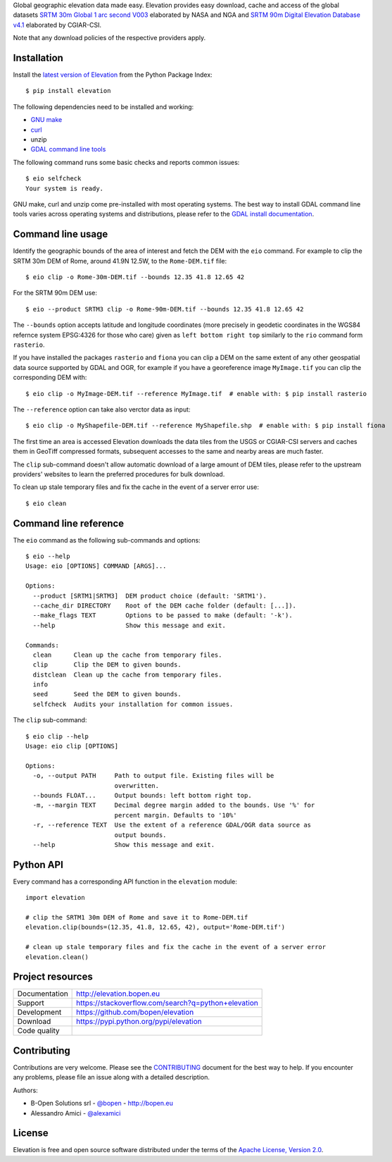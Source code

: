 Global geographic elevation data made easy.
Elevation provides easy download, cache and access of the global datasets
`SRTM 30m Global 1 arc second V003 <https://lpdaac.usgs.gov/dataset_discovery/measures/measures_products_table/SRTMGL1_v003>`_
elaborated by NASA and NGA
and
`SRTM 90m Digital Elevation Database v4.1 <http://www.cgiar-csi.org/data/srtm-90m-digital-elevation-database-v4-1>`_
elaborated by CGIAR-CSI.

Note that any download policies of the respective providers apply.


Installation
------------

Install the `latest version of Elevation <https://pypi.python.org/pypi/elevation>`_
from the Python Package Index::

    $ pip install elevation

The following dependencies need to be installed and working:

- `GNU make <https://www.gnu.org/software/make/>`_
- `curl <https://curl.haxx.se/>`_
- unzip
- `GDAL command line tools <http://www.gdal.org/>`_

The following command runs some basic checks and reports common issues::

    $ eio selfcheck
    Your system is ready.

GNU make, curl and unzip come pre-installed with most operating systems.
The best way to install GDAL command line tools varies across operating systems
and distributions, please refer to the
`GDAL install documentation <https://trac.osgeo.org/gdal/wiki/DownloadingGdalBinaries>`_.


Command line usage
------------------

Identify the geographic bounds of the area of interest and fetch the DEM with the ``eio`` command.
For example to clip the SRTM 30m DEM of Rome, around 41.9N 12.5W, to the ``Rome-DEM.tif`` file::

    $ eio clip -o Rome-30m-DEM.tif --bounds 12.35 41.8 12.65 42

For the SRTM 90m DEM use::

    $ eio --product SRTM3 clip -o Rome-90m-DEM.tif --bounds 12.35 41.8 12.65 42

The ``--bounds`` option accepts latitude and longitude coordinates
(more precisely in geodetic coordinates in the WGS84 refernce system EPSG:4326 for those who care)
given as ``left bottom right top`` similarly to the ``rio`` command form ``rasterio``.

If you have installed the packages ``rasterio`` and ``fiona``
you can clip a DEM on the same extent of any other geospatial data source supported by GDAL and OGR,
for example if you have a georeference image ``MyImage.tif`` you can clip the corresponding DEM with::

    $ eio clip -o MyImage-DEM.tif --reference MyImage.tif  # enable with: $ pip install rasterio

The ``--reference`` option can take also verctor data as input::

    $ eio clip -o MyShapefile-DEM.tif --reference MyShapefile.shp  # enable with: $ pip install fiona

The first time an area is accessed Elevation downloads the data tiles from the USGS or CGIAR-CSI servers and
caches them in GeoTiff compressed formats,
subsequent accesses to the same and nearby areas are much faster.

The ``clip`` sub-command doesn't allow automatic download of a large amount of DEM tiles,
please refer to the upstream providers' websites to learn the preferred procedures for bulk download.

To clean up stale temporary files and fix the cache in the event of a server error use::

    $ eio clean

Command line reference
----------------------

The ``eio`` command as the following sub-commands and options::

    $ eio --help
    Usage: eio [OPTIONS] COMMAND [ARGS]...

    Options:
      --product [SRTM1|SRTM3]  DEM product choice (default: 'SRTM1').
      --cache_dir DIRECTORY    Root of the DEM cache folder (default: [...]).
      --make_flags TEXT        Options to be passed to make (default: '-k').
      --help                   Show this message and exit.

    Commands:
      clean      Clean up the cache from temporary files.
      clip       Clip the DEM to given bounds.
      distclean  Clean up the cache from temporary files.
      info
      seed       Seed the DEM to given bounds.
      selfcheck  Audits your installation for common issues.

The ``clip`` sub-command::

    $ eio clip --help
    Usage: eio clip [OPTIONS]

    Options:
      -o, --output PATH     Path to output file. Existing files will be
                            overwritten.
      --bounds FLOAT...     Output bounds: left bottom right top.
      -m, --margin TEXT     Decimal degree margin added to the bounds. Use '%' for
                            percent margin. Defaults to '10%'
      -r, --reference TEXT  Use the extent of a reference GDAL/OGR data source as
                            output bounds.
      --help                Show this message and exit.


Python API
----------

Every command has a corresponding API function in the ``elevation`` module::

    import elevation

    # clip the SRTM1 30m DEM of Rome and save it to Rome-DEM.tif
    elevation.clip(bounds=(12.35, 41.8, 12.65, 42), output='Rome-DEM.tif')

    # clean up stale temporary files and fix the cache in the event of a server error
    elevation.clean()


Project resources
-----------------

============= =========================================================
Documentation http://elevation.bopen.eu
Support       https://stackoverflow.com/search?q=python+elevation
Development   https://github.com/bopen/elevation
Download      https://pypi.python.org/pypi/elevation
Code quality  .. image:: https://api.travis-ci.org/bopen/elevation.svg?branch=master
                :target: https://travis-ci.org/bopen/elevation/branches
                :alt: Build Status on Travis CI
              .. image:: https://coveralls.io/repos/bopen/elevation/badge.svg?branch=master&service=github
                :target: https://coveralls.io/github/bopen/elevation
                :alt: Coverage Status on Coveralls
============= =========================================================


Contributing
------------

Contributions are very welcome. Please see the `CONTRIBUTING`_ document for
the best way to help.
If you encounter any problems, please file an issue along with a detailed description.

.. _`CONTRIBUTING`: https://github.com/bopen/elevation/blob/master/CONTRIBUTING.rst

Authors:

- B-Open Solutions srl - `@bopen <https://github.com/bopen>`_ - http://bopen.eu
- Alessandro Amici - `@alexamici <https://github.com/alexamici>`_


License
-------

Elevation is free and open source software
distributed under the terms of the `Apache License, Version 2.0 <http://www.apache.org/licenses/LICENSE-2.0>`_.

